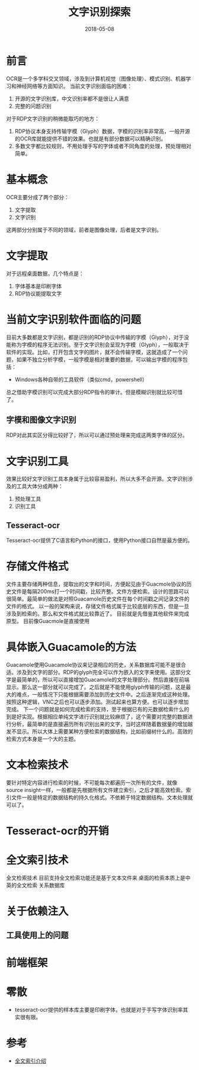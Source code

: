#+TITLE: 文字识别探索
#+DATE: 2018-05-08
#+LAYOUT: post
#+TAGS: OCR
#+CATEGORIES: OCR

* 前言
  OCR是一个多学科交叉领域，涉及到计算机视觉（图像处理）、模式识别、机器学习和神经网络等方面知识。
  当前文字识别面临的困难：
  1) 开源的文字识别库，中文识别率都不是很让人满意
  2) 完整的问题识别
  
  对于RDP文字识别的稍微能取巧的地方：
  1) RDP协议本身支持传输字模（Glyph）数据，字模的识别率非常高，一般开源的OCR库就能提供不错的效果。也就是有部分数据可以精确识别。
  2) 多数文字都比较规则，不用处理手写的字体或者不同角度的处理，预处理相对简单。
* 基本概念
  OCR主要分成了两个部分：
  1) 文字提取
  2) 文字识别
  
  这两部分分别属于不同的领域，前者是图像处理，后者是文字识别。
* 文字提取
  对于远程桌面数据，几个特点是：
  1) 字体基本是印刷字体
  2) RDP协议能提取文字
* 当前文字识别软件面临的问题
  目前大多数都是文字识别，都是识别的RDP协议中传输的字模（Glyph），对于没能称为字模的程序无法识别。至于文字识别会呈现为字模（Glyph），一般取决于软件的实现。比如，打开包含文字的图片，就不会传输字模，这就造成了一个问题，如果不独立分析字模，一般字模是相对重要的数据，可以输出字模的程序包括：
  - Windows各种自带的工具软件（类似cmd，powershell）
  总之借助字模识别可以完成大部分RDP指令的审计。但是模糊识别就比较可惜了。
** 字模和图像文字识别
   RDP对此其实区分得比较好了，所以可以通过预处理来完成这两类字体的区分。
* 文字识别工具
  效果比较好文字识别工具本身属于比较容易盈利，所以大多不会开源。文字识别涉及的工具大体分成两种：
  1) 预处理工具 
  2) 识别工具
** Tesseract-ocr
   Tesseract-ocr提供了C语言和Python的接口，使用Python接口自然是最方便的。
* 存储文件格式
  文件主要存储两种信息，提取出的文字和时间，方便起见由于Guacmole协议的历史文件是每隔200ms打一个时间戳，比较齐整。文件方便检索。设计的思路可以很简单。最简单的做法是对照Guacamole历史文件在每个时间戳之间记录文件的文件的格式。
  以一般的架构来说，存储文件格式属于比较底层的东西，但是一旦涉及到检索的。那么和文件格式就比较靠近了。
  目前就是先借鉴其他软件来完成原型。
  目前像Guacmole是直接使用
  
* 具体嵌入Guacamole的方法
  Guacamole使用Guacamole协议来记录相应的历史，关系数据库可能不是很合适。涉及到文字的部分。RDP的glyph完全可以作为嵌入的文字来使用。这部分文字是最简单的，所以可以直接增加Guacamole的文字处理部分。然后直接在前端显示。那么这一部分就可以完成了。之后就是不能使用glyph传输的问题，这是最大的难点，一般情况下只能根据需要添加到历史文件中。之后逐渐完成这种处理。按照这种逻辑，VNC之后也可以逐步添加。测试起来也算方便。也可以逐步增加完成。
  下一个问题就是如何完成检索的支持，至于根据已有的元数据检索什么的到是好实现。根据相应单纯文字进行识别就比较麻烦了，这个需要对完整的数据进行分析，最简单的是直接遍历所有识别出来的文字，当时这样随着数据量的增加越发不显示。所以大体上需要某种方便检索的数据结构，比如前缀树什么的。高效的检索方式本身是一个大的主题。
* 文本检索技术
  要针对特定内容进行检索的时候，不可能每次都遍历一次所有的文件，就像source insight一样，一般都是先根据所有文件建立索引，之后才能高效检索。索引文件一般是特定的数据结构的持久化格式。不依赖于特定数据结构。文本处理就可以了。
* Tesseract-ocr的开销
  
* 全文索引技术
  全文检索技术
  目前支持全文检索功能还是基于文本文件来
  桌面的检索本质上是中英的全文检索
  关系数据库
* 关于依赖注入
** 工具使用上的问题
* 前端框架
* 零散
  - tesseract-ocr提供的样本库主要是印刷字体，也就是对于手写字体识别率其实很有限。

  
* 参考
  - [[https://baike.baidu.com/item/%E5%85%A8%E6%96%87%E7%B4%A2%E5%BC%95/1140318?fr=aladdin][全文索引介绍]]

